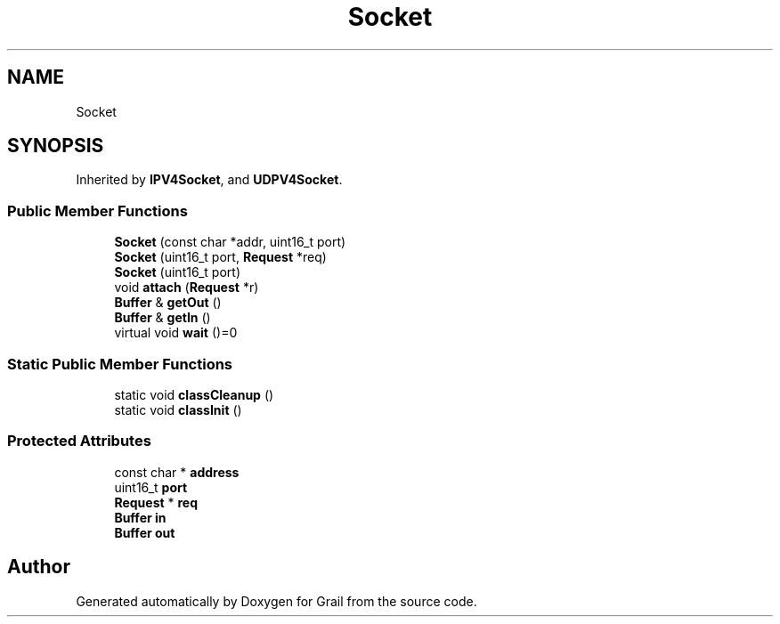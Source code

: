 .TH "Socket" 3 "Thu Jul 1 2021" "Version 1.0" "Grail" \" -*- nroff -*-
.ad l
.nh
.SH NAME
Socket
.SH SYNOPSIS
.br
.PP
.PP
Inherited by \fBIPV4Socket\fP, and \fBUDPV4Socket\fP\&.
.SS "Public Member Functions"

.in +1c
.ti -1c
.RI "\fBSocket\fP (const char *addr, uint16_t port)"
.br
.ti -1c
.RI "\fBSocket\fP (uint16_t port, \fBRequest\fP *req)"
.br
.ti -1c
.RI "\fBSocket\fP (uint16_t port)"
.br
.ti -1c
.RI "void \fBattach\fP (\fBRequest\fP *r)"
.br
.ti -1c
.RI "\fBBuffer\fP & \fBgetOut\fP ()"
.br
.ti -1c
.RI "\fBBuffer\fP & \fBgetIn\fP ()"
.br
.ti -1c
.RI "virtual void \fBwait\fP ()=0"
.br
.in -1c
.SS "Static Public Member Functions"

.in +1c
.ti -1c
.RI "static void \fBclassCleanup\fP ()"
.br
.ti -1c
.RI "static void \fBclassInit\fP ()"
.br
.in -1c
.SS "Protected Attributes"

.in +1c
.ti -1c
.RI "const char * \fBaddress\fP"
.br
.ti -1c
.RI "uint16_t \fBport\fP"
.br
.ti -1c
.RI "\fBRequest\fP * \fBreq\fP"
.br
.ti -1c
.RI "\fBBuffer\fP \fBin\fP"
.br
.ti -1c
.RI "\fBBuffer\fP \fBout\fP"
.br
.in -1c

.SH "Author"
.PP 
Generated automatically by Doxygen for Grail from the source code\&.
